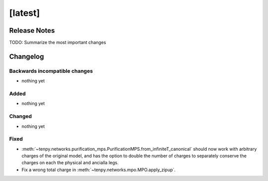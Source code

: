[latest]
========

Release Notes
-------------
TODO: Summarize the most important changes

Changelog
---------

Backwards incompatible changes
^^^^^^^^^^^^^^^^^^^^^^^^^^^^^^
- nothing yet

Added
^^^^^
- nothing yet

Changed
^^^^^^^
- nothing yet

Fixed
^^^^^
- :meth:`~tenpy.networks.purification_mps.PurificationMPS.from_infiniteT_canonical` should now work with arbitrary
  charges of the original model, and has the option to double the number of charges to separately conserve the charges
  on each the physical and ancialla legs.
- Fix a wrong total charge in :meth:`~tenpy.networks.mpo.MPO.apply_zipup`.
